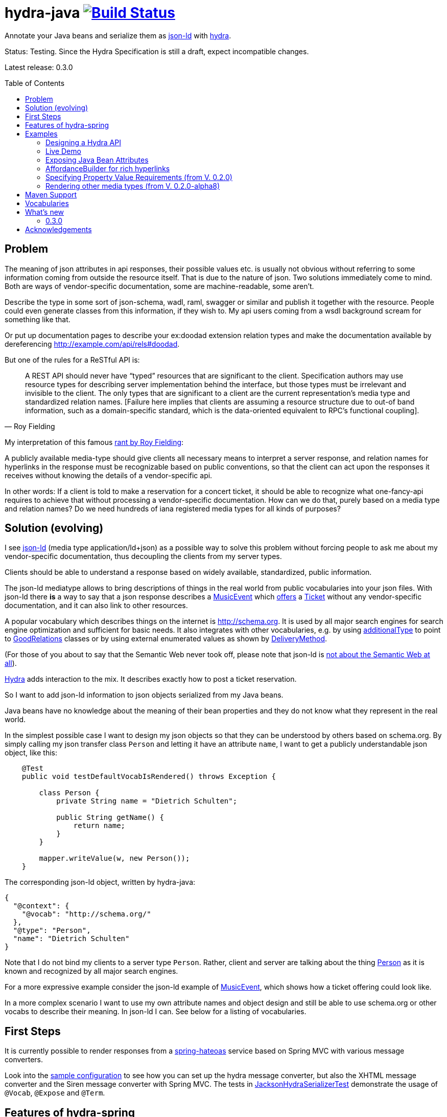 = hydra-java image:https://travis-ci.org/dschulten/hydra-java.svg?branch=master["Build Status", link="https://travis-ci.org/dschulten/hydra-java"]
:toc:
:toc-placement: preamble

Annotate your Java beans and serialize them as http://www.w3.org/TR/json-ld/[json-ld] with http://www.hydra-cg.com/spec/latest/core/[hydra].

Status: Testing. Since the Hydra Specification is still a draft, expect incompatible changes.

Latest release: 0.3.0

== Problem

The meaning of json attributes in api responses, their possible values etc. is usually not obvious without referring to some 
information coming from outside the resource itself. That is due to the nature of json. Two solutions immediately come to mind. Both are ways of vendor-specific documentation, some are machine-readable, some aren't. 

Describe the type in some sort of json-schema, wadl, raml, swagger or similar and publish it together with the resource. People could even generate classes from this information, if they wish to. My api users coming from a wsdl background scream for something like that. 

Or put up documentation pages to describe your ex:doodad extension relation types and make the documentation available by dereferencing http://example.com/api/rels#doodad.

But one of the rules for a ReSTful API is:

[quote, Roy Fielding]
____
A REST API should never have “typed” resources that are significant to the client. 
Specification authors may use resource types for describing server implementation behind the interface, 
but those types must be irrelevant and invisible to the client. 
The only types that are significant to a client are the current representation’s media type and standardized relation names. 
[Failure here implies that clients are assuming a resource structure due to out-of band information, 
such as a domain-specific standard, which is the data-oriented equivalent to RPC's functional coupling].
____

My interpretation of this famous http://roy.gbiv.com/untangled/2008/rest-apis-must-be-hypertext-driven[rant by Roy Fielding]:

A publicly available media-type should give clients all necessary means to interpret a server response, 
and relation names for hyperlinks in the response must be recognizable based on public conventions, so that the client can act upon
the responses it receives without knowing the details of a vendor-specific api.

In other words: If a client is told to make a reservation for a concert ticket, it should be able to recognize what 
one-fancy-api requires to achieve that without processing a vendor-specific documentation. How can we do that, purely based on a media type and relation names? Do we need hundreds of iana registered media types for all kinds of purposes?

== Solution (evolving)

I see http://www.w3.org/TR/json-ld/[json-ld] (media type application/ld+json) as a possible way to solve this problem without forcing people to ask me
about my vendor-specific documentation, thus decoupling the clients from my server types.

Clients should be able to understand a response based on widely available, standardized, public information.

The json-ld mediatype allows to bring descriptions of things in the real world from public vocabularies into your json files. With json-ld there *is* a way to say that a json response describes a http://schema.org/MusicEvent[MusicEvent] which http://schema.org/offers[offers] a http://schema.org/Ticket[Ticket] without any vendor-specific documentation, and it can also link to other resources.

A popular vocabulary which describes things on the internet is http://schema.org. It is used by all major search engines for search engine optimization and sufficient for basic needs. It also integrates with other vocabularies, 
e.g. by using http://schema.org/additionalType[additionalType] to point to http://purl.org/goodrelations/[GoodRelations] classes or by using external enumerated values as shown by http://schema.org/DeliveryMethod[DeliveryMethod].

(For those of you about to say that the Semantic Web never took off, please note that json-ld is http://manu.sporny.org/2014/json-ld-origins-2/[not about the Semantic Web at all]).

http://www.hydra-cg.com/[Hydra] adds interaction to the mix. It describes exactly how to post a ticket reservation.

So I want to add json-ld information to json objects serialized from my Java beans.

Java beans have no knowledge about the meaning of their bean properties and they do not know what they represent in the real world.

In the simplest possible case I want to design my json objects so that they can be understood by others based on schema.org.
By simply calling my json transfer class `Person` and letting it have an attribute `name`, I want to get a publicly understandable
json object, like this:

[source, Java]
----
    @Test
    public void testDefaultVocabIsRendered() throws Exception {

        class Person {
            private String name = "Dietrich Schulten";

            public String getName() {
                return name;
            }
        }

        mapper.writeValue(w, new Person());
    }
----

The corresponding json-ld object, written by hydra-java:

[source, Javascript]
----
{
  "@context": {
    "@vocab": "http://schema.org/"
  },
  "@type": "Person",
  "name": "Dietrich Schulten"
}
----

Note that I do not bind my clients to a server type `Person`. 
Rather, client and server are talking about the thing http://schema.org/Person[Person] as it is known and recognized by all major search engines.

For a more expressive example consider the json-ld example of http://schema.org/MusicEvent[MusicEvent], which shows how a ticket offering could look like.
	
In a more complex scenario I want to use my own attribute names and object design and still be able to use schema.org or other vocabs to describe their meaning. In json-ld I can. See below for a listing of vocabularies.

== First Steps
It is currently possible to render responses from a https://github.com/spring-projects/spring-hateoas[spring-hateoas] service based on Spring MVC with various message converters.

Look into the https://github.com/dschulten/hydra-java/blob/master/hydra-sample/service/src/main/java/de/escalon/hypermedia/sample/Config.java[sample configuration] to see how you can set up the hydra message converter, but also the XHTML message converter and the Siren message converter with Spring MVC.
The tests in https://github.com/dschulten/hydra-java/blob/master/hydra-jsonld/src/test/java/de/escalon/hypermedia/hydra/serialize/JacksonHydraSerializerTest.java[JacksonHydraSerializerTest] demonstrate the usage of `@Vocab`, `@Expose` and `@Term`.

== Features of hydra-spring
The conversion of a spring-hateoas Resource to hydra does the following:

- renders a spring-hateoas `List<Link>` in a `Resource<T>` in json-ld style
- renders spring-hateoas `Resources<T>` as `hydra:Collection`. If you use this feature, make sure you have a `@Term(define = "hydra", as = "http://www.w3.org/ns/hydra/core#")` annotation in your context.
- renders spring-hateoas `PagedResources<T>` as `hydra:Collection` with a `hydra:PartialCollectionView`. If you use this feature, make sure you have a `@Term(define = "hydra", as = "http://www.w3.org/ns/hydra/core#")` annotation in your context.
- renders response with `"@vocab" : "http://schema.org/"` by default, a different `@vocab` can be defined on a class or package using the `@Vocab` annotation.
- supports vocabularies in addition to the default vocabulary via terms in the `@context`. Use `@Term` in conjunction with `@Terms` on a class or package for this.
- renders `@type` based on the Java class name by default, a vocabulary class can be produced instead using `@Expose` on the Java class.
- renders attributes assuming that the attribute name is a property in the default vocab defined by `@vocab`. In other words, it renders an `offers` member as `"offers"` on a json-ld object with a context defining `"@vocab" : "http://schema.org"`, so that you end up with `"http://schema.org/offers"` as linked data name for your `offers` member. To map a custom attribute name such as `foo` to an existing property in the default vocab or other vocabs use `@Expose` on the attribute and a term will be created in `@context` which maps your attribute to the vocab property you set as value of `@Expose`.
- renders Java enums assuming that an enum value name is an enumerated value defined by the default vocab. In json-ld it is not only possible to have attribute names, but also attribute *values* that have linked data names. The idiom to express that is `"@type" : "@vocab"`. An example of this is http://schema.org/OnSitePickup[OnSitePickup], which is an enum value for the property http://schema.org/availableDeliveryMethod[availableDeliveryMethod]. If your Java enum value is ON_SITE_PICKUP, it matches the vocab value of OnSitePickup. It will be rendered as ON_SITE_PICKUP and hydra-java will add the necessary definition to the context which makes it clear that ON_SITE_PICKUP is actually `http://schema.org/OnSitePickup`. If your Java enum value has a different name than the vocab value, use `@Expose` on the enum value to get a correct representation in the context. Note that you can also expose an enum value from a different vocabulary such as GoodRelations, see below.

As of version 0.2.0 hydra-java supports hydra:collection, hydra:operation and hydra:IriTemplate as well as reversed terms. To make this possible, you *must* use the `linkTo` and `methodOn` methods of AffordanceBuilder as a drop-in replacement for `ControllerLinkBuilder`. Templated links created by ControllerLinkBuilder will at least be rendered as IriTemplates, but only with limited information about the template variables.

Furthermore, if you use these hydra features, make sure you have a `@Term(define = "hydra", as = "http://www.w3.org/ns/hydra/core#")` annotation in your context.

* renders a link to a remote collection as https://www.w3.org/community/hydra/wiki/Collection_Design[hydra:collection]. If you define the affordance to the remote collection with `AffordanceBuilder.rel()`, the remote collection gets a `hydra:subject` in its manages block, whereas if you define it with `reverseRel()` you get a `hydra:object`. To learn more about this design, consider the article https://www.w3.org/community/hydra/wiki/Collection_Design[Collection Design] in the hydra-cg wiki.
* renders a templated link as `hydra:IriTemplate`. Method parameters can be annotated with `@Expose` to assign them a property URI, otherwise the variable name will be shown as a term in the current vocab. If you create a link with AffordanceBuilder's linkTo-method facilities and you pass `null` for arguments annotated with `@PathVariable` or `@RequestParam`, it will automatically become a templated link with variables for the `null` arguments.
* renders a link to method handlers for any *combination* of GET, POST, PUT, PATCH and DELETE as `hydra:operation`. In order to express that multiple HTTP methods can be invoked on the same resource, use the `and()` method of AffordanceBuilder. See below for an example.
* renders a single, manually created, non-templated Link or Affordance in json-ld style.
* renders a POJO method parameter annotated with `@RequestBody` as expected rdfs:subClassOf. Use `@Expose` on the POJO class for a custom identifier. The setter methods on the bean appear as `hydra:supportedProperty`, and you can annotate them with `@Expose` to give them a semantic identifier. Again see below for an example.
* uses certain schema.org facilities to describe expected request bodies. For this we need schema.org either as `@vocab` or as a `schema:` term. If you do not use schema.org as `@vocab`, make sure you have a `@Term(define = "schema", as = "http://schema.org/")` in the context.
** expresses default value and value constraints by means of http://schema.org/PropertyValueSpecification. To specify such constraints, use the `@Input` annotation. Available constraints are min, max, step, minLength,  maxLength and pattern.
** expresses supported properties whose value is an object by nesting them via http://schema.org/rangeIncludes.


== Examples

=== Designing a Hydra API ===
See my article https://www.w3.org/community/hydra/wiki/Restbucks_with_Hydra for an example of an ordering flow. There is also a http://jbosswildfly-escalon.rhcloud.com/hypermedia-api/store[Sample Shop] which demonstrates the ideas from the article.

=== Live Demo

Use a ReST client to access a http://jbosswildfly-escalon.rhcloud.com/hypermedia-api/events[Sample Events API] to see the artifact hydra-sample at work. OpenShift sometimes completely shuts down the container, please try several times if you run into server errors when first accessing the sample.

Browsers will show the html representation of the API by default, which uses the `XhtmlResourceMessageConverter`. Sending `Accept: application/ld+json` will get you hydra, but `application/json` or `application/hal+json` work as well. 
When you POST or PUT, make sure you add a Content-Type header matching your request.


=== Exposing Java Bean Attributes

Assuming a Java enum whose enum values are exposed as values from GoodRelations and which appears on an Offer object with GoodRelations term:

The example shows a Java enum named `BusinessFunctionˋ whose enum values are exposed as values from GoodRelations. The enum appears on an Offer object with a GoodRelations term:

[source, Java]
----
    enum BusinessFunction {
        @Expose("gr:LeaseOut")
        RENT,
        @Expose("gr:Sell")
        FOR_SALE,
        @Expose("gr:Buy")
        BUY
    }

    @Term(define = "gr", as = "http://purl.org/goodrelations/v1#")
    class Offer {
        public BusinessFunction businessFunction;
        ...
    }
----

The json-ld output written by hydra-java makes the GoodRelations url known under the shorthand `gr`, says that the `businessFunction` property contains values defined by a vocabulary and maps the Java enum value `RENT` to its linked data name `"gr:LeaseOut"`.

[source, Javascript]
----
{
    "@context": {
      "@vocab": "http://schema.org/",
      "gr": "http://purl.org/goodrelations/v1#",
      "businessFunction": {"@type": "@vocab"},
      "RENT": "gr:LeaseOut"
    },
    "@type": "Offer",
    "businessFunction": "RENT"
}
----

=== AffordanceBuilder for rich hyperlinks

A hypermedia affordance is a rich hyperlink. That means, it not only contains a URI or a URITemplate, but also information about the usage of the URI, such as supported http methods and expected parameters. The term 'hypermedia affordance' is a neologism made popular by http://amundsen.com/blog/archives/1109[Mike Amundsen], following an earlier reference in http://roy.gbiv.com/talks/200804_REST_ApacheCon.pdf[A little REST and Relaxation] by Roy Fielding.
A hydra-java `Affordance` can be used to render media-types which support this kind of information: first and foremost hydra, but it is quite easy to add message converters for other media types once the basic information is available.

Version 0.2.0 provides an `AffordanceBuilder` class which is a drop-in replacement for the spring-hateoas `ControllerLinkBuilder`.

The `AffordanceBuilder` does _not depend on hydra or json-ld_. It lives in the standalone jar spring-hateoas-ext and can also be used to render other media types than json-ld. It has support for all HAL link attributes when rendered as HAL, and can also be
rendered as Siren or XHtml using message converters from spring-hateoas-ext.

See <<Maven Support>> for the maven coordinates of spring-hateoas-ext.

Use the `AffordanceBuilder` to build `Affordance` instances which inherit from the spring-hateoas `Link` but add the following traits to it:

* Full support for all attributes of a http Link header as described by the https://tools.ietf.org/html/rfc5988[web linking rfc 5988]
* Support for templated link headers as described by the http://tools.ietf.org/html/draft-nottingham-link-template-01[Link-Template Header Internet draft]
* Improved creation of link templates. You can use the `linkTo-methodOn` technique to create templated links to handler methods. By simply leaving a parameter undefined (`null`) in a `methodOn` sample call, a template variable will be applied to your link.
* Facility to chain several method invocations on the same resource. If the same link is used to PUT and DELETE a resource, use `AffordanceBuilder.and()` to add both method handlers to the affordance.
* Has action descriptors with information about http methods and expected request data. Based on reflection and a minimal set of annotations it is possible to render forms-like affordances with quite precise information about expected input.

Use the enhanced builder API of `AffordanceBuilder` to add more link params than allowed by `Link`:

[source, Java]
----
AffordanceBuilder.linkTo(methodOn(Foo.class).getBars()).rel("bars") // rel() instead of withRel()
   .withType("text/html")
   .withLinkParam("name", "red-bar") // adding HAL name attribute
   .build();
----


In the following we use `AffordanceBuilder` to add a `self` rel that can be used with GET, PUT and DELETE to an event bean.
First we wrap the event into a `Resource` so we can add affordances to it. Then we use the `linkTo-methodOn` technique three times to describe that the self rel can be used to get, update and delete the event.

[source, Java]
----

    import static de.escalon.hypermedia.spring.AffordanceBuilder.linkTo;
    import static de.escalon.hypermedia.spring.AffordanceBuilder.methodOn;

    @Controller
    @RequestMapping("/events")
    public class EventController {

        @RequestMapping(value = "/{eventId}", method = RequestMethod.GET)
        public @ResponseBody Resource<Event> getEvent(@PathVariable Integer eventId) {
            // get the event from some backend, then:
            Resource<Event> eventResource = new Resource<Event>(event);

            // using AffordanceBuilder.linkTo and AffordanceBuilder.methodOn
            // instead of ControllerLinkBuilder methods
            eventResource.add(linkTo(methodOn(EventController.class)
                    .getEvent(event.id))
                .and(linkTo(methodOn(EventController.class) // 2nd action with .and
                    .updateEvent(event.id, event)))
                .and(linkTo(methodOn(EventController.class) // 3rd action with .and
                    .deleteEvent(event.id)))
                .withSelfRel());
            return eventResource;
        }

        @RequestMapping(value = "/{eventId}", method = RequestMethod.GET)
        public @ResponseBody Resource<Event> getEvent(@PathVariable Integer eventId) {
            ...
        }


        @RequestMapping(value = "/{eventId}", method = RequestMethod.PUT)
        public ResponseEntity<Void> updateEvent(@PathVariable int eventId, @RequestBody Event event) {
            ...
        }

        @RequestMapping(value = "/{eventId}", method = RequestMethod.DELETE)
        public ResponseEntity<Void> deleteEvent(@PathVariable int eventId) {
            ...
        }
    }

    public class Event {
        public final int id;
        public final String performer;
        public final String location;
        private EventStatusType eventStatus;
        private String name;

        public Event(int id, String performer, String name, String location, EventStatusType eventStatus) {
            ...
        }

        public void setEventStatus(EventStatusType eventStatus) {
            this.eventStatus = eventStatus;
        }
    }

----

When rendered with the `HydraMessageConverter`, the resulting json-ld event object has the corresponding GET, PUT and DELETE operations. The PUT operation expects an http://schema.org/Event[Event] with a property http://schema.org/eventStatus[eventStatus]. By default, writable properties (with a setter following the JavaBean conventions) are rendered as `hydra:supportedProperty`. The URI to be used by the operations is the `@id` of the object that has a `hydra:operation`.

[source, Javascript]
----
   {
      "@type": "Event",
      "@id": "http://localhost/events/1",
      "performer": "Walk off the Earth",
      "location": "Wiesbaden",
      "name": "Gang of Rhythm Tour",
      "eventStatus" : "EVENT_SCHEDULED",
      "hydra:operation": [
         {
             "hydra:method": "GET"
         },
         {
             "hydra:method": "PUT",
             "hydra:expects":
             {
                 "@type": "Event",
                 "hydra:supportedProperty": [
                     {
                         "hydra:property": "eventStatus",
                         "hydra:required": "true",
                         "readonlyValue": false
                     },
                     {
                         "hydra:property": "location",
                         "defaultValue": "Wiesbaden",
                         "readonlyValue": false
                     },
                     ... other properties required for a replacing PUT
                 ]
             }
         },
         {
             "hydra:method": "DELETE"
         }
     ]
   }
----


=== Specifying Property Value Requirements (from V. 0.2.0)

Now let us tell the client a range of possible values for a property. We want to allow clients to add reviews for the work performed at an event. For this, we add a `Resource<CreativeWork>` to the `Event`, so that we can define an affordance on the creative work which allows clients to send reviews.

[source, Java]
----
  public class Event {
      ...
      private final Resource<CreativeWork> workPerformed;

      public Resource<CreativeWork> getWorkPerformed() {
          return workPerformed;
      }
      ...
  }

  // in EventController:
  @RequestMapping(value = "/{eventId}", method = RequestMethod.GET)
  public @ResponseBody Resource<Event> getEvent(@PathVariable Integer eventId) {

      // with an event from backend do this:

      event.getWorkPerformed() //  <-- must be a Resource<CreativeWork>
          .add(linkTo(methodOn(ReviewController.class) // <-- must use AffordanceBuilder.linkTo here
              .addReview(event.id, new Review(null, new Rating(3)))) // <-- default ratingValue 3
              .withRel("review"));
      ...
  }

  @Controller
  @RequestMapping("/reviews")
  public class ReviewController {

      @RequestMapping(value = "/events/{eventId}", method = RequestMethod.POST)
      public ResponseEntity<Void> addReview(@PathVariable int eventId, @RequestBody Review review) {
          // add review and return 201 Created
      }
  }
----

We expect that clients post a Review with a review body and a rating. The review body and the rating value have input constraints, so we annotate the method `setReviewBody` with `@Input(pattern=".{10,}")` and `setRatingValue` with `@Input(min = 1, max = 5, step = 1)`, as shown below.

[source, Java]
----

  public class Rating {
      private String ratingValue;

      @JsonCreator
      public Rating(@JsonProperty("ratingValue") Integer ratingValue) {
        ..
      }


      public void setRatingValue(@Input(min = 1, max = 5, step = 1) String ratingValue) {
          this.ratingValue = ratingValue;
      }
  }


  public class Review {

      private String reviewBody;
      private Rating reviewRating;

      @JsonCreator
      public Review(@JsonProperty("reviewBody") String reviewBody,
          @JsonProperty("reviewRating") Rating reviewRating) {
             ...
      }

      public void setReviewBody(@Input(pattern=".{10,}") String reviewBody) {
        ...
      }

      public void setReviewRating(Rating rating) {
          this.reviewRating = rating;
      }
  }

----

In the resulting json-ld we use schema.org's http://schema.org/PropertyValueSpecification[PropertyValueSpecification] to express the input constraints `minValue`, `maxValue`, `stepValue` and `valuePattern`, as well as `defaultValue` containing the rating value `3` that was passed to the sample method invocation with `methodOn`. Note that the creative work has a `review` attribute now, although the `CreativeWork` pojo has no such property. It appears because we added a rel `review` to the workPerformed resource.

Right now it is not possible to specify a list of expected values, neither with hydra nor with `schema:PropertyValueSpecification`. If you are interested in that, look into https://github.com/HydraCG/Specifications/issues/82[#82 Add support for allowed literals and allowed individuals] and participate in the discussion in the http://lists.w3.org/Archives/Public/public-hydra/2015Jan/0019.html[Hydra-CG mailing list].

[source, Javascript]
----
{
    "@context":
    {
        "@vocab": "http://schema.org/",
        "hydra": "http://www.w3.org/ns/hydra/core#",
        "eventStatus":
        {
            "@type": "@vocab"
        },
        "EVENT_SCHEDULED": "EventScheduled"
    },
    "@type": "Event",
    "performer": "Walk off the Earth",
    "location": "Wiesbaden",
    "eventStatus": "EVENT_SCHEDULED",
    "workPerformed": {
        "@type": "CreativeWork",
        "name": "Gang of Rhythm Tour",
        "review": {
            "@id": "http://localhost:8210/webapp/hypermedia-api/reviews/events/1",
            "hydra:operation": [
                {
                    "@type": "ReviewAction",
                    "hydra:method": "POST",
                    "hydra:expects": {
                        "@type": "Review",
                        "hydra:supportedProperty": [
                            {
                                "@type": "PropertyValueSpecification",
                                "hydra:property": "reviewBody",
                                "valuePattern": ".{10,}"
                            },
                            {
                                "hydra:property": "reviewRating",
                                "rangeIncludes": {
                                    "@type": "Rating",
                                    "hydra:supportedProperty": [
                                        {
                                            "@type": "PropertyValueSpecification",
                                            "hydra:property": "ratingValue",
                                            "defaultValue": 3,
                                            "maxValue": 5,
                                            "minValue": 1,
                                            "stepValue": 1
                                        }
                                    ]
                                }
                            }
                        ]
                    }
                }
            ]
        }
    }
}

----

If an expected property on a request object holds a nested json object in turn, hydra-java will render it following a proposal from https://github.com/HydraCG/Specifications/issues/26[Hydra-CG Issue 26] using http://schema.org/rangeIncludes[schema:rangeIncludes]. The fact that this issue is not resolved yet is the main reason why hydra-java 0.2.0 is an alpha release. So be especially wary that changes are likely for the way hydra-java prescribes nested properties.


=== Rendering other media types (from V. 0.2.0-alpha8)

Clients should be able to request a media-type they understand by means of content negotiation. Following this principle, the spring-hateoas-ext package provides the foundation to render hypermedia types which describe expected requests - not only as json-ld, but also as other media types. 

==== XhtmlResourceMessageConverter


The `XhtmlResourceMessageConverter` is the second message converter in hydra-java which makes use of affordances built by `AffordanceBuilder`.

If you add a `JsonLdDocumentationProvider` on the converter, it will render bean attributes as hyperlinks which point to their documentation on schema.org or other vocabularies, provided that your java beans are annotated with the necessary information.

The xhtml response renders bootstrap conforming markup, you can add bootstrap css as shown below, or your own stylesheets.

[source, Java]
----

@Configuration
@EnableWebMvc
public class Config extends WebMvcConfigurerAdapter {
    ...
    @Override
    public void configureMessageConverters(List<HttpMessageConverter<?>> converters) {
        converters.add(halConverter());
        converters.add(xhtmlMessageConverter());
        converters.add(jsonConverter());
    }

    private HttpMessageConverter<?> xhtmlMessageConverter() {
        XhtmlResourceMessageConverter xhtmlResourceMessageConverter = new XhtmlResourceMessageConverter();
        xhtmlResourceMessageConverter.setStylesheets(
                Arrays.asList(
                        "https://maxcdn.bootstrapcdn.com/bootstrap/3.3.4/css/bootstrap.min.css"
                ));
        xhtmlResourceMessageConverter.setDocumentationProvider(new JsonLdDocumentationProvider());
        return xhtmlResourceMessageConverter;
    }
    ...
}

----

To make the API browsable, PUT and DELETE are tunneled through POST. This is necessary because the HTML media type does not support PUT or DELETE, the browser cannot handle a form which has other methods than GET or POST. Spring-MVC has a servlet filter which makes tunneling easy. The web.xml of the hydra-sample service shows how to enable that filter:

[source, XML]
----
    <filter>
        <filter-name>HiddenHttpMethodFilter</filter-name>
        <filter-class>org.springframework.web.filter.HiddenHttpMethodFilter</filter-class>
    </filter>
    <filter-mapping>
        <filter-name>HiddenHttpMethodFilter</filter-name>
        <servlet-name>hypermedia-api</servlet-name>
    </filter-mapping>
----


==== SirenMessageConverter (from V. 0.2.0-beta5)
The `SirenMessageConverter` renders Spring Hateoas Responses as https://github.com/kevinswiber/siren[Siren] messages, using the media type `application/vnd.siren+json`.

* maps a plain Spring Hateoas `Link` to an embedded link or navigational link.
* a templated link becomes a Siren GET action with named siren fields for the template query variables
* in order to produce more expressive Siren actions, use the `linkTo-methodOn` idiom of `AffordanceBuilder` to point to your methods, as shown above for the sample `EventController` in the section AffordanceBuilder.
* possible values found by `AffordanceBuilder` are treated as checkbox or radio button fields, following the technique discussed in the https://groups.google.com/forum/#!topic/siren-hypermedia/8mbOX44gguU[Siren group].
* field types can be defined via the value of the `@Input` annotation on method parameters (e.g. `@Input(Type.DATE)`).
* nested `Resource` objects are shown as embedded representations
* distinguishes navigational and embedded links by a default list of navigational rels. This list can be customized via `SirenMessageConverter.addNavigationalRels`.
* for sub-entities the property name is used as relation name. The Siren class name is derived from the Java class name. The rel names can be customized using a `DocumentationProvider` implementation, e.g. the `JsonLdDocumentationProvider` from hydra-jsonld will make use of `@Expose` and `@Vocab` annotations on your response bean packages.
* relies on `XhtmlMessageConverter` to process incoming form-urlencoded requests and on `MappingJackson2HttpMessageConverter` for json requests.

The Siren output for the sample `EventController` above is shown below. Note that the JsonLdDocumentationProvider has created the link relation type `http://schema.org/workPerformed`. One could also use the UrlPrefixDocumentationProvider for simple URL prefixing.
[source, Javascript]
----
{
    "class": [
        "event"
    ],
    "properties": {
        "performer": "Walk off the Earth",
        "eventStatus": "EVENT_SCHEDULED",
        "location": "Wiesbaden"
    },
    "entities": [
        {
            "class": [
                "creativeWork"
            ],
            "rel": [
                "http://schema.org/workPerformed"
            ],
            "properties": {
                "name": "Gang of Rhythm Tour"
            },
            "actions": [
                {
                    "name": "addReview",
                    "method": "POST",
                    "href": "http://example.com/webapp/hypermedia-api/reviews/events/1",
                    "fields": [
                        {
                            "name": "reviewBody",
                            "type": "text"
                        },
                        {
                            "name": "reviewRating.ratingValue",
                            "type": "number",
                            "value": "3"
                        }
                    ]
                }
            ]
        }
    ],
    "actions": [
        {
            "name": "updateEvent",
            "method": "PUT",
            "href": "http://example.com/webapp/hypermedia-api/events/1",
            "fields": [
                {
                    "name": "location",
                    "type": "text",
                    "value": "Wiesbaden"
                },
                {
                    "name": "eventStatus",
                    "type": "radio",
                    "value": [
                        {
                            "value": "EVENT_CANCELLED"
                        },
                        {
                            "value": "EVENT_POSTPONED"
                        },
                        {
                            "value": "EVENT_SCHEDULED",
                            "selected": true
                        },
                        {
                            "value": "EVENT_RESCHEDULED"
                        }
                    ]
                }
                ... other properties required for a replacing PUT
            ]
        },
        {
            "name": "deleteEvent",
            "method": "DELETE",
            "href": "http://example.com/webapp/hypermedia-api/events/1"
        }
    ],
    "links": [
        {
            "rel": [
                "self"
            ],
            "href": "http://example.com/webapp/hypermedia-api/events/1"
        }
    ]
}
----



== Maven Support
The latest Maven releases of hydra-java are in Maven central. These are the maven coordinates for hydra-spring.

[source, XML]
----
<dependency>
  <groupId>de.escalon.hypermedia</groupId>
  <artifactId>hydra-spring</artifactId>
  <version>0.3.0</version>
</dependency>
----

If you only want to use `AffordanceBuilder` or the `XhtmlResourceMessageConverter` and `SirenMessageConverter` without the json-ld dependencies, use spring-hateoas-ext alone:

[source, XML]
----
<dependency>
  <groupId>de.escalon.hypermedia</groupId>
  <artifactId>spring-hateoas-ext</artifactId>
  <version>0.3.0</version>
</dependency>
----

== Vocabularies
What if schema.org is not sufficient? On
http://lov.okfn.org/dataset/lov/[Linked Open Vocabularies] you can search for terms in other vocabularies. Another option is to http://www.w3.org/wiki/WebSchemas/SchemaDotOrgProposals[propose an addition to schema.org].

If you are unsure which vocab to use, ask on the http://lists.w3.org/Archives/Public/public-hydra/[ hydra mailing list].

== What's new
=== 0.3.0

- extraction of ActionDescriptor and ActionInputParameter interfaces, coordinating with http://www.hdiv.org/[HDIV] to get forms into spring-hateoas
- optimization of json-ld output: do not repeat terms which are in the parent context already
- simple feature to use query parameters mapped to parameter bean or parameter Map annotated with @Input rather than single RequestParam arguments. Right now, it can only be used to build a UriTemplate, no description for the template variables is available yet. Use `@Input(include=..., exclude=...)` to filter applicable bean properties or describe expected Map values. The UriTemplate for such an affordance is available via `Affordance.getUriTemplateComponents().toString()`, but not via `Affordance.toString()` to keep an Affordance created via AffordanceBuilder compatible with a Link created by ControllerLinkBuilder.
- Affordance now has a `type` property and unwraps extension link params when rendered as JSON, which e.g. allows to use link attributes of HAL (type, name, deprecation etc.) which are not present in the basic `Link` class


	
== Acknowledgements

I would like to thank Mike Amundsen, Stu Charlton, Jon Moore, Jørn Wildt, Mike Kelly, Markus Lanthaler, Gregg Kellog and Manu Sporny for their inspiration and for valuable comments along the way. Also thanks to Oliver Gierke who has been accepting some of my pull requests to spring-hateoas.
